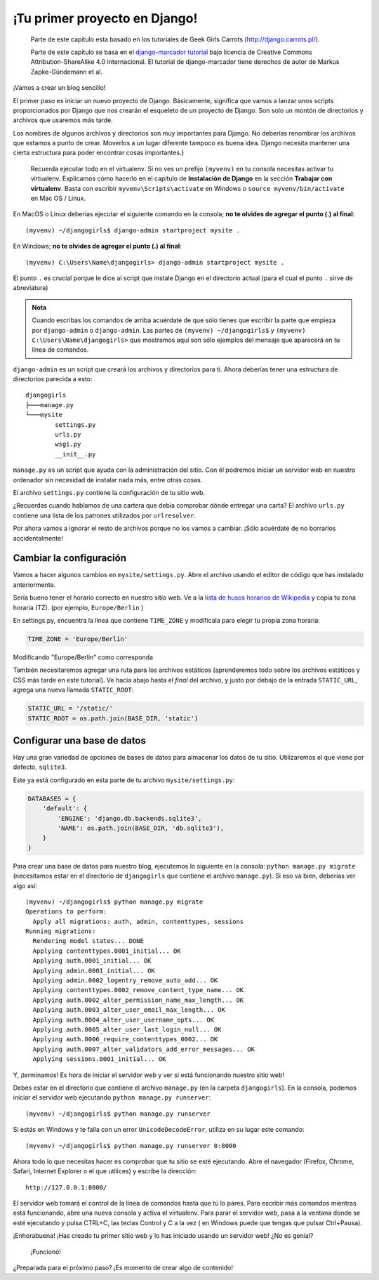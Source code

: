 ¡Tu primer proyecto en Django!
++++++++++++++++++++++++++++++

    Parte de este capitulo esta basado en los tutoriales de Geek Girls
    Carrots (http://django.carrots.pl/).

    Parte de este capítulo se basa en el `django-marcador
    tutorial <http://django-marcador.keimlink.de/>`__ bajo licencia de
    Creative Commons Attribution-ShareAlike 4.0 internacional. El
    tutorial de django-marcador tiene derechos de autor de Markus
    Zapke-Gündemann et al.

¡Vamos a crear un blog sencillo!

El primer paso es iniciar un nuevo proyecto de Django. Básicamente,
significa que vamos a lanzar unos scripts proporcionados por Django que
nos crearán el esqueleto de un proyecto de Django. Son solo un montón de
directorios y archivos que usaremos más tarde.

Los nombres de algunos archivos y directorios son muy importantes para
Django. No deberías renombrar los archivos que estamos a punto de crear.
Moverlos a un lugar diferente tampoco es buena idea. Django necesita
mantener una cierta estructura para poder encontrar cosas importantes.}

    Recuerda ejecutar todo en el virtualenv. Si no ves un prefijo
    ``(myvenv)`` en tu consola necesitas activar tu virtualenv.
    Explicamos cómo hacerlo en el capítulo de **Instalación de Django**
    en la sección **Trabajar con virtualenv**. Basta con escribir
    ``myvenv\Scripts\activate`` en Windows o
    ``source myvenv/bin/activate`` en Mac OS / Linux.

En MacOS o Linux deberías ejecutar el siguiente comando en la consola;
**no te olvides de agregar el punto (.) al final**:

::

    (myvenv) ~/djangogirls$ django-admin startproject mysite .

En Windows; **no te olvides de agregar el punto (.) al final**:

::

    (myvenv) C:\Users\Name\djangogirls> django-admin startproject mysite .

El punto ``.`` es crucial porque le dice al script que instale Django
en el directorio actual (para el cual el punto ``.`` sirve de
abreviatura)

.. admonition:: Nota

   Cuando escribas los comandos de arriba acuérdate de que sólo tienes
   que escribir la parte que empieza por ``django-admin`` o
   ``django-admin``. Las partes de ``(myvenv) ~/djangogirls$`` y
   ``(myvenv) C:\Users\Name\djangogirls>`` que mostramos aquí son sólo
   ejemplos del mensaje que aparecerá en tu línea de comandos.

``django-admin`` es un script que creará los archivos y directorios
para ti. Ahora deberías tener una estructura de directorios parecida a
esto:

::

    djangogirls
    ├───manage.py
    └───mysite
            settings.py
            urls.py
            wsgi.py
            __init__.py

``manage.py`` es un script que ayuda con la administración del sitio.
Con él podremos iniciar un servidor web en nuestro ordenador sin
necesidad de instalar nada más, entre otras cosas.

El archivo ``settings.py`` contiene la configuración de tu sitio web.

¿Recuerdas cuando hablamos de una cartera que debía comprobar dónde
entregar una carta? El archivo ``urls.py`` contiene una lista de los
patrones utilizados por ``urlresolver``.

Por ahora vamos a ignorar el resto de archivos porque no los vamos a
cambiar. ¡Sólo acuérdate de no borrarlos accidentalmente!

Cambiar la configuración
========================

Vamos a hacer algunos cambios en ``mysite/settings.py``. Abre el archivo
usando el editor de código que has instalado anteriormente.

Sería bueno tener el horario correcto en nuestro sitio web. Ve a la
`lista de husos horarios de
Wikipedia <http://en.wikipedia.org/wiki/List_of_tz_database_time_zones>`__
y copia tu zona horaria (TZ). (por ejemplo, ``Europe/Berlin`` )

En settings.py, encuentra la línea que contiene ``TIME_ZONE`` y
modifícala para elegir tu propia zona horaria:

.. code:: python

    TIME_ZONE = 'Europe/Berlin'

Modificando "Europe/Berlin" como corresponda

También necesitaremos agregar una ruta para los archivos estáticos
(aprenderemos todo sobre los archivos estáticos y CSS más tarde en este
tutorial). Ve hacia abajo hasta el *final* del archivo, y justo por
debajo de la entrada ``STATIC_URL``, agrega una nueva llamada
``STATIC_ROOT``:

.. code:: python

    STATIC_URL = '/static/'
    STATIC_ROOT = os.path.join(BASE_DIR, 'static')

Configurar una base de datos
============================

Hay una gran variedad de opciones de bases de datos para almacenar los
datos de tu sitio. Utilizaremos el que viene por defecto, ``sqlite3``.

Este ya está configurado en esta parte de tu archivo
``mysite/settings.py``:

.. code:: python

    DATABASES = {
        'default': {
            'ENGINE': 'django.db.backends.sqlite3',
            'NAME': os.path.join(BASE_DIR, 'db.sqlite3'),
        }
    }

Para crear una base de datos para nuestro blog, ejecutemos lo siguiente
en la consola: ``python manage.py migrate`` (necesitamos estar en el
directorio de ``djangogirls`` que contiene el archivo ``manage.py``). Si
eso va bien, deberías ver algo así:

::

    (myvenv) ~/djangogirls$ python manage.py migrate
    Operations to perform:
      Apply all migrations: auth, admin, contenttypes, sessions
    Running migrations:
      Rendering model states... DONE
      Applying contenttypes.0001_initial... OK
      Applying auth.0001_initial... OK
      Applying admin.0001_initial... OK
      Applying admin.0002_logentry_remove_auto_add... OK
      Applying contenttypes.0002_remove_content_type_name... OK
      Applying auth.0002_alter_permission_name_max_length... OK
      Applying auth.0003_alter_user_email_max_length... OK
      Applying auth.0004_alter_user_username_opts... OK
      Applying auth.0005_alter_user_last_login_null... OK
      Applying auth.0006_require_contenttypes_0002... OK
      Applying auth.0007_alter_validators_add_error_messages... OK
      Applying sessions.0001_initial... OK

Y, ¡terminamos! Es hora de iniciar el servidor web y ver si está
funcionando nuestro sitio web!

Debes estar en el directorio que contiene el archivo ``manage.py`` (en
la carpeta ``djangogirls``). En la consola, podemos iniciar el servidor
web ejecutando ``python manage.py runserver``:

::

    (myvenv) ~/djangogirls$ python manage.py runserver

Si estás en Windows y te falla con un error ``UnicodeDecodeError``,
utiliza en su lugar este comando:

::

    (myvenv) ~/djangogirls$ python manage.py runserver 0:8000

Ahora todo lo que necesitas hacer es comprobar que tu sitio se esté
ejecutando. Abre el navegador (Firefox, Chrome, Safari, Internet
Explorer o el que utilices) y escribe la dirección:

::

    http://127.0.0.1:8000/

El servidor web tomará el control de la línea de comandos hasta que tú
lo pares. Para escribir más comandos mientras está funcionando, abre una
nueva consola y activa el virtualenv. Para parar el servidor web, pasa a
la ventana donde se esté ejecutando y pulsa CTRL+C, las teclas Control y
C a la vez ( en Windows puede que tengas que pulsar Ctrl+Pausa).

¡Enhorabuena! ¡Has creado tu primer sitio web y lo has iniciado usando
un servidor web! ¿No es genial?

.. figure:: it_worked2.png
   :alt: ¡Funcionó!

   ¡Funcionó!

¿Preparada para el próximo paso? ¡Es momento de crear algo de contenido!

